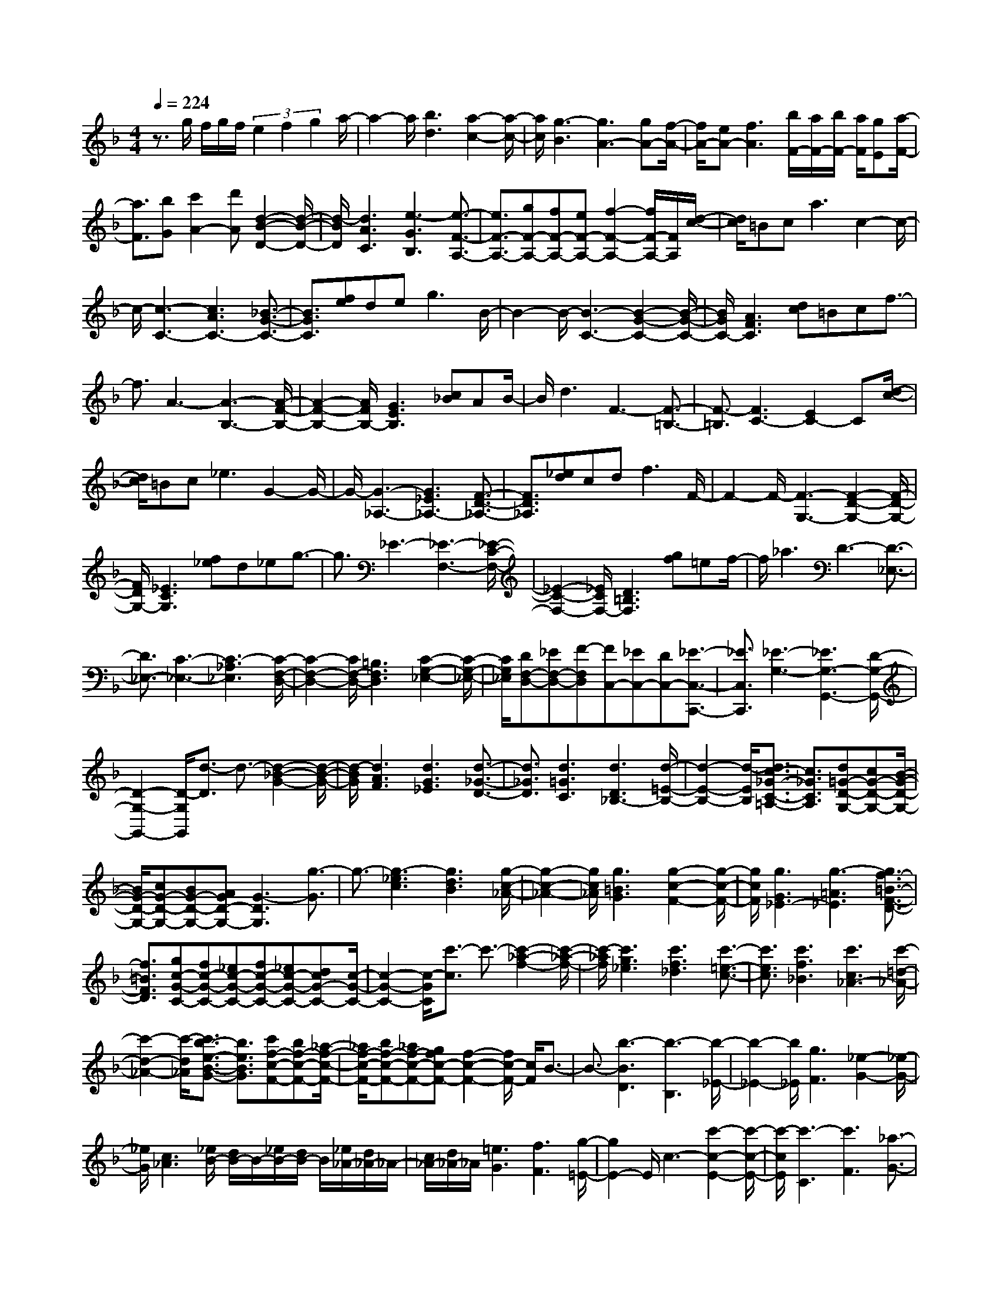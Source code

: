 % input file /home/ubuntu/MusicGeneratorQuin/training_data/scarlatti/K194.MID
X: 1
T: 
M: 4/4
L: 1/8
Q:1/4=224
K:F % 1 flats
%(C) John Sankey 1998
%%MIDI program 6
%%MIDI program 6
%%MIDI program 6
%%MIDI program 6
%%MIDI program 6
%%MIDI program 6
%%MIDI program 6
%%MIDI program 6
%%MIDI program 6
%%MIDI program 6
%%MIDI program 6
%%MIDI program 6
z3/2g/2 f/2g/2f/2(3e2f2g2a/2-|a2- a/2[b3d3][a2-c2-][a/2-c/2-]|[a/2c/2][g3-B3][g3A3-][gA-][f/2-A/2-]|[f/2A/2-][eA-][f3A3][b/2F/2-][a/2F/2-][b/2F/2-] [a/2F/2][gE][a/2-F/2-]|
[a3/2F3/2][bG][c'2A2-][d'A][d2-B2-D2-][d/2-B/2-D/2-]|[d/2-B/2D/2][d3A3C3][e3-G3B,3][e3/2-F3/2-A,3/2-]|[e3/2F3/2-A,3/2-][gF-A,-][fF-A,-][eF-A,-][f2-F2-A,2-][f/2F/2-A,/2-][F/2A,/2][d/2-c/2-]|[d/2c/2]=Bc2<a2c2-c/2-|
c/2-[c3-C3-][c3A3C3-][_B3/2-G3/2-C3/2-]|[B3/2G3/2C3/2][fe]de2<g2B/2-|B2- B/2-[B3-C3-][B2-G2-C2-][B/2-G/2-C/2-]|[B/2G/2C/2-][A3F3C3][dc]=Bcf3/2-|
f3/2A3-[A3-B,3-][A/2-F/2-B,/2-]|[A2-F2-B,2-] [A/2F/2B,/2-][G3E3B,3][c_B]AB/2-|B/2d3F3-[F3/2-=B,3/2-]|[F3/2-=B,3/2][F3C3-][E2C2-]C[d/2-c/2-]|
[d/2c/2]=Bc2<_e2G2-G/2-|G/2-[G3-_A,3-][G3_E3_A,3-][F3/2-D3/2-_A,3/2-]|[F3/2D3/2_A,3/2][_ed]cd2<f2F/2-|F2- F/2-[F3-G,3-][F2-D2-G,2-][F/2-D/2-G,/2-]|
[F/2D/2G,/2-][_E3C3G,3][f_e]d_eg3/2-|g3/2_E3-[_E3-F,3-][_E/2-C/2-F,/2-]|[_E2-C2-F,2-] [_E/2C/2F,/2-][D3=B,3F,3][gf]=ef/2-|f/2_a3D3-[D3/2-_E,3/2-]|
[D3/2_E,3/2-][C3-_E,3-][C3-_A,3_E,3][C/2-F,/2-D,/2-]|[C2-F,2-D,2-] [C/2F,/2-D,/2-][=B,3F,3D,3][C2-G,2-_E,2-][C/2-G,/2-_E,/2-]|[C/2G,/2_E,/2][DF,-D,-][_EF,-D,-][F-F,D,][FC,-][_EC,-][DC,-][_E3/2-C,3/2-C,,3/2-]|[_E3/2C,3/2C,,3/2][_E3-G,3-][_E3G,3-G,,3-][D/2-G,/2-G,,/2-]|
[D2-G,2-G,,2-] [D/2-G,/2G,,/2][d3/2-D3/2] d3/2-[d2-_B2-G2-][d/2-B/2-G/2-]|[d/2-B/2G/2][d3A3F3][d3G3_E3][d3/2-_G3/2-D3/2-]|[d3/2_G3/2D3/2][d3=G3C3][d3D3_B,3-][d/2-=E/2-B,/2-]|[d2-E2-B,2-] [d/2-E/2B,/2][d3/2c3/2-_G3/2-C3/2-=A,3/2-] [c3/2_G3/2C3/2A,3/2][d=G-D-G,-][cG-D-G,-][B/2-G/2-D/2-G,/2-]|
[B/2G/2-D/2-G,/2-][cG-D-G,-][BG-D-G,-][AGD-G,-][G3-D3G,3][g3/2-G3/2]|g3/2-[g3-_e3c3][g3d3B3][g/2-c/2-_A/2-]|[g2-c2-_A2-] [g/2c/2_A/2][g3=B3G3][g2-c2-F2-][g/2-c/2-F/2-]|[g/2c/2F/2][g3G3_E3-][g3-=A3_E3][g3/2f3/2-=B3/2-F3/2-D3/2-]|
[f3/2=B3/2F3/2D3/2][gc-G-C-][fc-G-C-][_ec-G-C-][fc-G-C-][_ec-G-C-][dcG-C-][c/2-G/2-C/2-]|[c2-G2-C2-] [c/2-G/2C/2][c'3/2-c3/2] c'3/2-[c'2-_a2-f2-][c'/2-_a/2-f/2-]|[c'/2-_a/2f/2][c'3g3_e3][c'3f3_d3][c'3/2-=e3/2-c3/2-]|[c'3/2e3/2c3/2][c'3f3_B3][c'3c3_A3-][c'/2-=d/2-_A/2-]|
[c'2-d2-_A2-] [c'/2-d/2_A/2][c'3/2b3/2-e3/2-B3/2-G3/2-] [b3/2e3/2B3/2G3/2][c'f-c-F-][bf-c-F-][_a/2-f/2-c/2-F/2-]|[_a/2f/2-c/2-F/2-][bf-c-F-][_af-c-F-][gfc-F-][f2-c2-F2-][f/2c/2-F/2-] [c/2F/2]B3/2-|B3/2-[b3-B3D3][b3-B,3][b/2-_E/2-]|[b2-_E2-] [b/2_E/2][g3F3][_e2-G2-][_e/2-G/2-]|
[_e/2G/2][c3_A3][_e/2B/2-] [d/2B/2-]B/2-[_e/2B/2-][d/2B/2-] B/2[_e/2_A/2-][d/2_A/2-]_A/2-|[c/2_A/2-][d/2_A/2-]_A/2[=e3G3][f3F3][g/2-=E/2-]|[g2E2-] E/2c3-[c'2-c2-E2-][c'/2-c/2-E/2-]|[c'/2-c/2E/2][c'3-C3][c'3F3][_a3/2-G3/2-]|
[_a3/2G3/2][f3_A3][d3B3][f/2c/2-]|[e/2c/2-]c/2-[f/2c/2-][e/2c/2-] c/2[f/2B/2-][e/2B/2-]B/2- [d/2B/2-][e/2B/2-]B/2[_g2-=A2-][_g/2-A/2-]|[_g/2A/2][=g3G3][=a3_G3]d3/2-|d3/2-[d'3-d3-_G3][d'3-d3D3][d'/2-=G/2-]|
[d'2-G2-] [d'/2G/2][b3A3][g2-B2-][g/2-B/2-]|[g/2B/2][e3c3][g/2d/2-] [_g/2d/2-]d/2-[=g/2d/2-][_g/2d/2-] d/2[=g/2c/2-][_g/2c/2-]c/2-|[e/2c/2-][_g/2c/2-]c/2[=g3=B3-][d3/2=B3/2-] [f3/2=B3/2][e/2-c/2-]|[ec-][g3/2c3/2][f3-d3][f/2c/2-] [e/2c/2-]c/2-[f/2c/2-][e/2c/2-]|
c/2[f/2C/2-][e/2C/2-]C/2- [d/2C/2-][e-C][e3-G,3-][e3/2-G,3/2-G,,3/2-]|[e3/2G,3/2-G,,3/2-][d2-G,2-G,,2-][d/2G,/2-G,,/2-] [G,/2G,,/2]C,3[e/2-c/2-C/2-C,/2-]|[e2-c2-C2-C,2-] [e/2-c/2-C/2C,/2][e3-c3-=B,3=B,,3][e-cA,-A,,-][e-=BA,-A,,-][e/2-c/2-A,/2-A,,/2-]|[e/2c/2A,/2A,,/2][f-dG,-G,,-][f-cG,-G,,-][fdG,G,,][g3-e3-F,3F,,3][g3/2e3/2=E,3/2-E,,3/2-]|
[E,3/2E,,3/2][e3-c3-A,3A,,3][e3-c3-G,3G,,3][e/2-c/2-F,/2-F,,/2-]|[e/2-c/2F,/2-F,,/2-][e-=BF,-F,,-][ecF,F,,][f-dE,-E,,-][f-cE,-E,,-][fdE,E,,][g2-e2-D,2-D,,2-][g/2-e/2-D,/2-D,,/2-]|[g/2-e/2-D,/2D,,/2][g3/2e3/2C,3/2-C,,3/2-] [C,3/2C,,3/2][e3-c3-C3C,3][e3/2-c3/2-=B,3/2-=B,,3/2-]|[e3/2-c3/2-=B,3/2=B,,3/2][e-cA,-A,,-][e-=BA,-A,,-][ecA,A,,][f-dG,-G,,-][f-cG,-G,,-][fdG,G,,][g/2-e/2-F,/2-F,,/2-]|
[g2-e2-F,2-F,,2-] [g/2-e/2-F,/2F,,/2][g3/2e3/2E,3/2-E,,3/2-] [E,3/2E,,3/2][e2-c2-A,2-A,,2-][e/2-c/2-A,/2-A,,/2-]|[e/2-c/2-A,/2A,,/2][e3-c3-G,3G,,3][e-cF,-F,,-][e-=BF,-F,,-][ecF,F,,][f-dE,-E,,-][f/2-c/2-E,/2-E,,/2-]|[f/2-c/2E,/2-E,,/2-][fdE,E,,][=b-dD,-D,,-][=b-cD,-D,,-][=bdD,D,,][c'3e3-C,3C,,3][g/2-e/2-D,/2-D,,/2-]|[g2-e2-D,2-D,,2-] [g/2e/2D,/2D,,/2][c3-E,3E,,3][c2F,2-F,,2-][d/2F,/2-F,,/2-]|
[c/2F,/2F,,/2][=B/2G,/2-][c/2G,/2-][d/2G,/2-] [e/2G,/2-][d/2G,/2-][e/2G,/2][d/2G,,/2-] [e/2G,,/2-][d/2G,,/2-][e/2G,,/2-][dG,,][c3/2-C,3/2-]|[c3/2C,3/2][e3-c3-C3C,3][e3-c3-=B,3=B,,3][e/2-c/2-A,/2-A,,/2-]|[e/2-c/2A,/2-A,,/2-][e-=BA,-A,,-][ecA,A,,][f-dG,-G,,-][f-cG,-G,,-][fdG,G,,][g2-e2-F,2-F,,2-][g/2-e/2-F,/2-F,,/2-]|[g/2-e/2-F,/2F,,/2][g3/2e3/2E,3/2-E,,3/2-] [E,3/2E,,3/2][e3-c3-A,3A,,3][e3/2-c3/2-G,3/2-G,,3/2-]|
[e3/2-c3/2-G,3/2G,,3/2][e-cF,-F,,-][e-=BF,-F,,-][ecF,F,,][f-dE,-E,,-][f-cE,-E,,-][fdE,E,,][=b/2-d/2-D,/2-D,,/2-]|[=b/2-d/2D,/2-D,,/2-][=b-cD,-D,,-][=bdD,D,,][c'3e3-C,3C,,3][g2-e2-D,2-D,,2-][g/2-e/2-D,/2-D,,/2-]|[g/2e/2D,/2D,,/2][c3-E,3E,,3][c2F,2-F,,2-][d/2F,/2-F,,/2-] [c/2F,/2F,,/2][=B/2G,/2-][c/2G,/2-][d/2G,/2-]|[e/2G,/2-][d/2G,/2-][e/2G,/2][d/2G,,/2-] [e/2G,,/2-][d/2G,,/2-][e/2G,,/2-][dG,,][c3-C,3-][a/2-c/2-C,/2-]|
[a-cC,-][a3/2C,3/2][g3E3][a2-g2-D2-][a/2-g/2-D/2-]|[a/2-g/2D/2-][a-fD-][a-eD-][adD][f-dG,-][f-cG,-][f=BG,][e3/2-c3/2-C3/2-]|[e3/2c3/2-C3/2-][g3c3C3][g3G3E,3][g/2-A/2-F,/2-]|[g2-A2-F,2-] [g/2-A/2F,/2-][g-AF,-][g-=BF,-][gcF,][f-=BG,-][f-cG,-][f/2-d/2-G,/2-]|
[f/2d/2G,/2][e3c3C,3-][A3C,3][G3/2-E,3/2-]|[G3/2E,3/2][A3-G3D,3-][A-FD,-][A-ED,-][ADD,][F/2-D/2-G,,/2-]|[F/2-D/2G,,/2-][F-CG,,-][F=B,G,,][E3C3-C,3-][G2-C2-C,2-][G/2-C/2-C,/2-]|[G/2C/2C,/2][G3G,3E,,3][G3-A,3F,,3-][G-A,F,,-][G/2-=B,/2-F,,/2-]|
[G/2-=B,/2F,,/2-][GCF,,][F-=B,G,,-][F-CG,,-][FDG,,][E-CA,,-][EDA,,-][EA,,][D/2-=B,,/2-]|[D/2=B,,/2-][E=B,,-][F=B,,][EC,-][FC,-][GC,][AF,-][FF,-][D/2-F,/2-]|[D/2F,/2][C3-G,3-][C/2G,/2-G,,/2-] [=B,/2G,/2-G,,/2-][G,/2-G,,/2-][A,/2G,/2-G,,/2-][=B,-G,G,,][=B,3/2-C,3/2-C,,3/2-]|[=B,C,-C,,-][C,/2-C,,/2-][C4-C,4-C,,4-][C/2C,/2-C,,/2-] [C,3/2C,,3/2][d/2-c/2-]|
[d/2c/2]=BA[f3_A3F3D3][e2-=A2-E2-C2-][e/2-A/2-E/2-C/2-]|[e/2A/2E/2C/2][d3=B3-D3=B,3-][_a3=B3E3=B,3][=a3/2-F3/2-A,3/2-]|[a3/2F3/2A,3/2][=b3E3-D3-=B,3_A,3][e3E3D3_G,3][d/2-E,/2-]|[d2-E,2-] [d/2-E,/2][d3-=A,3-][dA,-A,,-][cA,-A,,-][=B/2-A,/2-A,,/2-]|
[=B/2A,/2-A,,/2-][A3A,3A,,3][dc]=BA[f3/2-_A3/2-F3/2-D3/2-]|[f3/2_A3/2F3/2D3/2][e3=A3E3C3][d3=B3-D3=B,3-][_a/2-=B/2-E/2-=B,/2-]|[_a2-=B2-E2-=B,2-] [_a/2=B/2E/2=B,/2][=a3F3A,3][=b2-E2-D2-=B,2-_A,2-][=b/2-E/2-D/2-=B,/2-_A,/2-]|[=b/2E/2-D/2-=B,/2_A,/2][e3E3D3_G,3][d3-E,3][d3/2-=A,3/2-]|
[d3/2A,3/2-][c/2-A,/2-A,,/2-] [d/2-c/2A,/2-A,,/2-][d/2A,/2-A,,/2-][c/2-A,/2-A,,/2-][c/2=B/2A,/2-A,,/2-] [A,/2-A,,/2-][A2-A,2-A,,2-][A/2A,/2-A,,/2-][A,/2A,,/2][d/2-c/2-]|[d/2c/2]=Bc2<a2[c2-C,2-][c/2-C,/2-]|[c/2-C,/2][c3D,3-][_d3_B,3D,3-][=d3/2-D3/2-D,3/2-]|[d3/2D3/2D,3/2]fef2<_b2[d/2-D,/2-]|
[d2-D,2-] [d/2-D,/2][d3E,3-][_d2-=G,2-E,2-][_d/2-G,/2-E,/2-]|[_d/2G,/2E,/2-][e3E3E,3][gf]ef_d'3/2-|_d'3/2[b3-E,3][b3F,3-][_a/2-D/2-F,/2-]|[_a2-D2-F,2-] [_a/2D/2-F,/2-][=a3D3F,3]=d2-d/2-|
d/2[=d'3D3-F,3][c'3-D3D,3][c'3/2-D3/2-G,3/2-]|[c'3/2D3/2-G,3/2-][b3D3G,3][a3-_D3A,3][a/2-B,/2-]|[a2-B,2-] [a/2B,/2-][g3/2=D3/2-B,3/2-] [f3/2D3/2B,3/2][e3/2G,3/2-][f-G,-]|[f/2G,/2][d3-A,3-][d3E3A,3-][_d3/2-A3/2-A,3/2-]|
[_dA-A,-][A/2A,/2]a3-[a3-f3=d3][a/2-e/2-c/2-]|[a2-e2-c2-] [a/2e/2c/2][a3d3_B3][a2-_d2-A2-][a/2-_d/2-A/2-]|[a/2_d/2A/2][a3=d3G3][a3A3F3-][a3/2-=B3/2-F3/2-]|[a3/2-=B3/2F3/2][a3/2g3/2-_d3/2-G3/2-E3/2-][g3/2_d3/2G3/2E3/2][a=d-A-D-][gd-A-D-][fd-A-D-][g/2-d/2-A/2-D/2-]|
[g/2d/2-A/2-D/2-][fd-A-D-][edA-D-][d3-A3D3][d'2-d2-][d'/2-d/2-]|[d'/2-d/2][d'3-b3g3][d'3a3f3][d'3/2-g3/2-_e3/2-]|[d'3/2g3/2_e3/2][d'3_g3d3][d'3=g3c3][d'/2-d/2-_B/2-]|[d'2-d2-B2-] [d'/2d/2B/2-][d'3-=e3B3][d'3/2c'3/2-_g3/2-c3/2-A3/2-][c'-_g-c-A-]|
[c'/2_g/2c/2A/2][d'=g-d-G-][c'g-d-G-][bg-d-G-][c'g-d-G-][bg-d-G-][agd-G-][g3/2-d3/2-G3/2-]|[g3/2d3/2G3/2]b3[b3_a3D3][b/2-f/2-B,/2-]|[b2-f2-B,2-] [b/2f/2B,/2][b3-g3_E3][b2-f2-D2-][b/2-f/2-D/2-]|[b/2f/2D/2][=a3_e3C3][a3_e3B,3][b3/2-d3/2-C3/2-A,3/2-]|
[b3/2d3/2C3/2A,3/2][b3=e3B,3G,3][b3-f3-C3-F,3-][b/2-f/2-C/2-F,/2-]|[b3/2-f3/2C3/2-F,3/2-][bgC-F,-][aC-F,-][bC-F,-][c'CF,]b2-b/2-|b/2[b3_a3D3][b3f3B,3][b3/2-g3/2-_E3/2-]|[b3/2-g3/2_E3/2][b3f3D3][=a3_e3C3][a/2-_e/2-B,/2-]|
[a2-_e2-B,2-] [a/2_e/2B,/2][b3d3C3A,3][b2-=e2-B,2-G,2-][b/2-e/2-B,/2-G,/2-]|[b/2e/2B,/2G,/2][b4-f4-C4-F,4-][b-fC-F,-][bgC-F,-][aC-F,-][b/2-C/2-F,/2-]|[b/2C/2-F,/2-][c'CF,]f3[f3_e3A,3][f/2-c/2-F,/2-]|[f2-c2-F,2-] [f/2c/2F,/2][f3-d3B,3][f2-c2-A,2-][f/2-c/2-A,/2-]|
[f/2c/2A,/2][=e3B3G,3][e3B3F,3][f3/2-A3/2-G,3/2-E,3/2-]|[f3/2A3/2G,3/2E,3/2][f3=B3F,3D,3][f3-c3-G,3-C,3-][f/2-c/2-G,/2-C,/2-]|[f3/2-c3/2G,3/2-C,3/2-][fdG,-C,-][eG,-C,-][fG,-C,-][gG,C,]f2-f/2-|f/2[f3_e3A,3][f3c3F,3][f3/2-d3/2-B,3/2-]|
[f3/2d3/2B,3/2][f3c3A,3][=e3_B3G,3][e/2-B/2-F,/2-]|[e2-B2-F,2-] [e/2B/2F,/2][f3A3G,3E,3][f2-=B2-F,2-D,2-][f/2-=B/2-F,/2-D,/2-]|[f/2=B/2F,/2D,/2][f4-c4-G,4-C,4-][f/2c/2-G,/2-C,/2-][c/2G,/2-C,/2-][dG,-C,-][eG,-C,-][f/2-G,/2-C,/2-]|[f/2G,/2-C,/2-][gG,C,][f3-A3-][f3-A3-F3F,3][f/2-A/2-=E/2-E,/2-]|
[f2-A2-E2-E,2-] [f/2-A/2-E/2E,/2][f-AD-D,-][f-GD-D,-][fADD,][g-_BC-C,-][g-AC-C,-][g/2-B/2-C/2-C,/2-]|[g/2B/2C/2C,/2][a3-c3-B,3_B,,3][a3/2c3/2A,3/2-A,,3/2-][A,3/2A,,3/2][a3/2-f3/2-D3/2-D,3/2-]|[a3/2-f3/2-D3/2D,3/2][a3-f3-C3C,3][a-fB,-B,,-][a-eB,-B,,-][afB,B,,][b/2-g/2-A,/2-A,,/2-]|[b/2-g/2A,/2-A,,/2-][b-fA,-A,,-][bgA,A,,][c'3-a3-G,3G,,3][c'3/2a3/2F,3/2-F,,3/2-][F,-F,,-]|
[F,/2F,,/2][f3-A3-F3F,3][f3-A3-E3E,3][f-AD-D,-][f/2-G/2-D/2-D,/2-]|[f/2-G/2D/2-D,/2-][fADD,][g-BC-C,-][g-AC-C,-][gBCC,][a3-c3-B,3B,,3][a/2-c/2-A,/2-A,,/2-]|[acA,-A,,-][A,3/2A,,3/2][a3-f3-D3D,3][a2-f2-C2-C,2-][a/2-f/2-C/2-C,/2-]|[a/2-f/2-C/2C,/2][a-fB,-B,,-][a-eB,-B,,-][afB,B,,][b-gA,-A,,-][b-fA,-A,,-][b-gA,A,,][b-eG,-G,,-][b/2-f/2-G,/2-G,,/2-]|
[b/2-f/2G,/2-G,,/2-][bgG,G,,][c'3a3F,3F,,3][b3g3G,3G,,3][a/2-f/2-A,/2-A,,/2-]|[a2-f2-A,2-A,,2-] [a/2f/2A,/2A,,/2][c'bB,-B,,-][aB,-B,,-][gB,B,,][a2-f2-C2-][a/2-f/2-C/2-]|[a/2f/2C/2-][g3e3C3C,3][F,3F,,3][f3/2-A3/2-F3/2-F,3/2-]|[f3/2-A3/2-F3/2F,3/2][f3-A3-E3E,3][f-AD-D,-][f-GD-D,-][fADD,][g/2-B/2-C/2-C,/2-]|
[g/2-B/2C/2-C,/2-][g-AC-C,-][gBCC,][a3-c3-B,3B,,3][a3/2c3/2A,3/2-A,,3/2-][A,-A,,-]|[A,/2A,,/2][a3-f3-D3D,3][a3-f3-C3C,3][a-fB,-B,,-][a/2-e/2-B,/2-B,,/2-]|[a/2-e/2B,/2-B,,/2-][afB,B,,][b-gA,-A,,-][b-fA,-A,,-][b-gA,A,,][b-eG,-G,,-][b-fG,-G,,-][bgG,G,,][c'/2-a/2-F,/2-F,,/2-]|[c'2-a2-F,2-F,,2-] [c'/2a/2F,/2F,,/2][b3g3G,3G,,3][a2-f2-A,2-A,,2-][a/2-f/2-A,/2-A,,/2-]|
[a/2f/2A,/2A,,/2][c'bB,-B,,-][aB,-B,,-][gB,B,,][a3f3C3-][g3/2-e3/2-C3/2-C,3/2-]|[g3/2e3/2C3/2C,3/2][f3F,3-F,,3-][d'3F,3F,,3][c'/2-A/2-]|[c'2-A2-] [c'/2A/2][d'3-c'3G3-][d'-bG-][d'-aG-][d'/2-g/2-G/2-]|[d'/2g/2G/2][b-gC-][b-fC-][beC][a3f3-F3-][c'3/2-f3/2-F3/2-]|
[c'3/2f3/2F3/2][c'3c3A,3][c'3d3B,3-][b/2-d/2-B,/2-]|[b/2-d/2B,/2-][b-eB,-][bfB,][b-eC-][b-fC-][bgC][a2-f2-F,2-][a/2f/2F,/2-]|F,/2-[d3F,3][c3A,3][d3/2-c3/2-G,3/2-]|[d3/2-c3/2G,3/2-][d-BG,-][d-AG,-][dGG,][B-GC,-][B-FC,-][BEC,][A/2-F/2-F,/2-]|
[A2-F2-F,2-] [A/2F/2-F,/2-][c3F3F,3][c2-C2-A,,2-][c/2-C/2-A,,/2-]|[c/2C/2A,,/2][c3D3B,,3-][B-DB,,-][B-EB,,-][BFB,,][B-EC,-][B/2-F/2-C,/2-]|[B/2-F/2C,/2-][BGC,][A-FD,-][AGD,-][AD,][GE,-][AE,-][BE,][A/2-F,/2-]|[A/2F,/2-][BF,-][cF,][dB,-][BB,-][GB,][F2-C2-][F/2-C/2-]|
[F/2-C/2][F/2C,/2-][E/2C,/2-]C,/2- [D/2C,/2-][E/2C,/2-]C,/2[E3-F,3-F,,3-][E/2-F,/2-F,,/2-][F/2-E/2F,/2-F,,/2-][F/2-F,/2-F,,/2-]|[F8-F,8-F,,8-]|[F4-F,4-F,,4-] [F3/2F,3/2F,,3/2]
